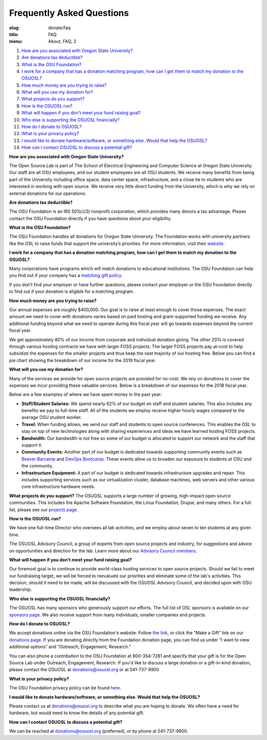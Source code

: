 Frequently Asked Questions
==========================
:slug: donate/faq
:title: FAQ
:menu: About, FAQ, 2

#. `How are you associated with Oregon State University?`_
#. `Are donations tax deductible?`_
#. `What is the OSU Foundation?`_
#. `I work for a company that has a donation matching program, how can I get
   them to match my donation to the OSUOSL?`_
#. `How much money are you trying to raise?`_
#. `What will you use my donation for?`_
#. `What projects do you support?`_
#. `How is the OSUOSL run?`_
#. `What will happen if you don't meet your fund raising goal?`_
#. `Who else is supporting the OSUOSL financially?`_
#. `How do I donate to OSUOSL?`_
#. `What is your privacy policy?`_
#. `I would like to donate hardware/software, or something else. Would that help
   the OSUOSL?`_
#. `How can I contact OSUOSL to discuss a potential gift?`_

.. _How are you associated with Oregon State University?:

**How are you associated with Oregon State University?**

The Open Source Lab is part of The School of Electrical Engineering and Computer Science at Oregon State University.
Our staff are all OSU employees, and our student employees are all OSU students. We receive many benefits from being
part of the University including office space, data center space, infrastructure, and a close tie to students who are
interested in working with open source. We receive very little direct funding from the University, which is why we rely
on external donations for our operations.

.. _Are donations tax deductible?:

**Are donations tax deductible?**

The OSU Foundation is an IRS 501(c)(3) nonprofit corporation, which provides many donors a tax advantage. Please
contact the OSU Foundation directly if you have questions about your eligibility.

.. _What is the OSU Foundation?:

**What is the OSU Foundation?**

The OSU Foundation handles all donations for Oregon State University. The Foundation works with university partners
like the OSL to raise funds that support the university’s priorities. For more information, visit their `website`_.

.. _website: http://osufoundation.org


.. _I work for a company that has a donation matching program, how can I get them to match my donation to the OSUOSL?:

**I work for a company that has a donation matching program, how can I get them to match my donation to the OSUOSL?**

Many corporations have programs which will match donations to educational institutions. The OSU Foundation can help you
find out if your company has a `matching gift policy`_.

If you don't find your employer or have further questions, please contact your employer or the OSU Foundation directly
to find out if your donation is eligible for a matching program.

.. _matching gift policy: http://www.osufoundation.org/s/359/foundation/index.aspx?sid=359&gid=34&pgid=4358

.. _How much money are you trying to raise?:

**How much money are you trying to raise?**

Our annual expenses are roughly $400,000. Our goal is to raise at least enough to cover those expenses. The exact
amount we need to cover with donations varies based on paid hosting and grant-supported funding we receive. Any
additional funding beyond what we need to operate during this fiscal year will go towards expenses beyond the current
fiscal year.

We get approximately 80% of our income from corporate and individual donation giving. The other 20% is covered through
various hosting contracts we have with larger FOSS projects. The larger FOSS projects pay at-cost to help subsidize the
expenses for the smaller projects and thus keep the vast majority of our hosting free. Below you can find a pie chart
showing the breakdown of our income for the 2019 fiscal year.

.. image:: /images/IncomeGraphic2019.png
    :align: center
    :alt: Income for the 2019 fiscal year


.. _What will you use my donation for?:

**What will you use my donation for?**

Many of the services we provide for open source projects are provided for no-cost. We rely on donations to cover the
expenses we incur providing these valuable services. Below is a breakdown of our expenses for the 2018 fiscal year.

.. image:: /images/ExpensesGraphic2019.png
    :align: center
    :alt: Expenses for the 2019 fiscal year

Below are a few examples of where we have spent money in the past year:

* **Staff/Student Salaries:** We spend nearly 62% of our budget on staff and student salaries. This also includes any
  benefits we pay to full-time staff.  All of the students we employ receive higher hourly wages compared to the
  average OSU student worker.

* **Travel:** When funding allows, we send our staff and students to open source conferences. This enables the OSL to
  stay on top of new technologies along with sharing experiences and ideas we have learned hosting FOSS projects.

* **Bandwidth:** Our bandwidth is not free so some of our budget is allocated to support our network and the staff that
  support it.

* **Community Events:** Another part of our budget is dedicated towards supporting community events such as `Beaver
  Barcamp`_ and `DevOps Bootcamp`_.  These events allow us to broaden our exposure to students at OSU and the
  community.

* **Infrastructure Equipment:** A part of our budget is dedicated towards infrastructure upgrades and repair. This
  includes supporting services such as our virtualization cluster, database machines, web servers and other various
  core infrastructure hardware needs.

.. _Beaver Barcamp: http://beaverbarcamp.org/
.. _DevOps Bootcamp: https://devopsbootcamp.osuosl.org/

.. _What projects do you support?:

**What projects do you support?**
The OSUOSL supports a large number of growing, high-impact open source communities. This includes the Apache Software
Foundation, the Linux Foundation, Drupal, and many others. For a full list, please see our `projects page`_.

.. _projects page: http://osuosl.org/services/hosting/communities

.. _How is the OSUOSL run?:

**How is the OSUOSL run?**

We have one full-time Director who oversees all lab activities, and we employ about seven to ten students at any
given time.

The OSUOSL Advisory Council, a group of experts from open source projects and industry, for suggestions and advice on
opportunities and direction for the lab.  Learn more about our `Advisory Council members`_.

.. _Advisory Council members: http://osuosl.org/advisors

.. _What will happen if you don't meet your fund raising goal?:

**What will happen if you don't meet your fund raising goal?**

Our foremost goal is to continue to provide world-class hosting services to open source projects. Should we fail to
meet our fundraising target, we will be forced to reevaluate our priorities and eliminate some of the lab's activities.
This decision, should it need to be made, will be discussed with the OSUOSL Advisory Council, and decided upon with OSU
leadership.

.. _Who else is supporting the OSUOSL financially?:

**Who else is supporting the OSUOSL financially?**

The OSUOSL has many sponsors who generously support our efforts. The full list of OSL sponsors is available on our
`sponsors page`_.  We also receive support from many individuals, smaller companies and projects.

.. _sponsors page: http://osuosl.org/sponsors


.. _How do I donate to OSUOSL?:

**How do I donate to OSUOSL?**

We accept donations online via the OSU Foundation's website. Follow `the link`_, or click the “Make a Gift” link on our
`donations page`_. If you are donating directly from the Foundation donation page, you can find us under “I want to
view additional options” and “Outreach, Engagement, Research.”

You can also phone a contribution to the OSU Foundation at 800-354-7281 and specify that your gift is for the Open
Source Lab under Outreach, Engagement, Research. If you'd like to discuss a large donation or a gift-in-kind donation,
please contact the OSUOSL at donations@osuosl.org or at 541-737-9900

.. _the link: https://securelb.imodules.com/s/359/foundation/index.aspx?sid=359&gid=34&pgid=1982&bledit=1&cid=3007&dids=79
.. _donations page: http://osuosl.org/donate/

.. _What is your privacy policy?:

**What is your privacy policy?**

The OSU Foundation privacy policy can be found `here`_.

.. _here: http://campaignforosu.org/staffresources/policiesandprocedures/

.. _I would like to donate hardware/software, or something else. Would that help the OSUOSL?:

**I would like to donate hardware/software, or something else. Would that help the OSUOSL?**

Please contact us at donations@osuosl.org to describe what you are hoping to donate. We often have a need for hardware,
but would need to know the details of any potential gift.

.. _How can I contact OSUOSL to discuss a potential gift?:

**How can I contact OSUOSL to discuss a potential gift?**

We can be reached at donations@osuosl.org (preferred), or by phone at 541-737-9900.
